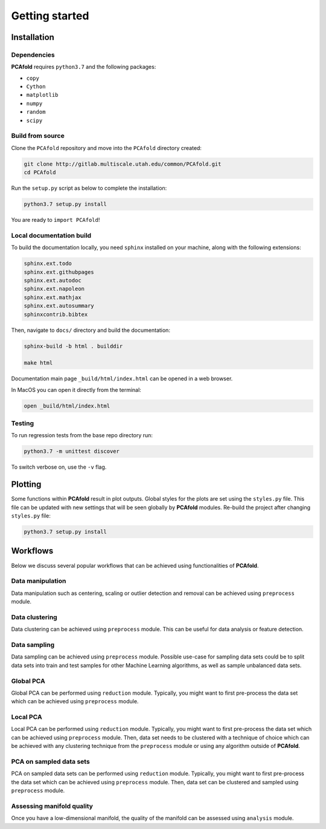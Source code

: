 Getting started
===============

Installation
------------

Dependencies
^^^^^^^^^^^^

**PCAfold** requires ``python3.7`` and the following packages:

- ``copy``
- ``Cython``
- ``matplotlib``
- ``numpy``
- ``random``
- ``scipy``

Build from source
^^^^^^^^^^^^^^^^^

Clone the ``PCAfold`` repository and move into the ``PCAfold`` directory created:

.. code-block:: text

  git clone http://gitlab.multiscale.utah.edu/common/PCAfold.git
  cd PCAfold

Run the ``setup.py`` script as below to complete the installation:

.. code-block:: text

  python3.7 setup.py install

You are ready to ``import PCAfold``!

Local documentation build
^^^^^^^^^^^^^^^^^^^^^^^^^

To build the documentation locally, you need ``sphinx`` installed on your machine,
along with the following extensions:

.. code-block:: text

  sphinx.ext.todo
  sphinx.ext.githubpages
  sphinx.ext.autodoc
  sphinx.ext.napoleon
  sphinx.ext.mathjax
  sphinx.ext.autosummary
  sphinxcontrib.bibtex

Then, navigate to ``docs/`` directory and build the documentation:

.. code-block:: text

  sphinx-build -b html . builddir

  make html

Documentation main page ``_build/html/index.html`` can be opened in a web browser.

In MacOS you can open it directly from the terminal:

.. code-block:: text

  open _build/html/index.html

Testing
^^^^^^^

To run regression tests from the base repo directory run:

.. code-block:: text

  python3.7 -m unittest discover

To switch verbose on, use the ``-v`` flag.

Plotting
--------

Some functions within **PCAfold** result in plot outputs. Global styles for the
plots are set using the ``styles.py`` file. This file can be updated with new
settings that will be seen globally by **PCAfold** modules. Re-build the project
after changing ``styles.py`` file:

.. code-block:: text

  python3.7 setup.py install

Workflows
---------

Below we discuss several popular workflows that can be achieved using
functionalities of **PCAfold**.

Data manipulation
^^^^^^^^^^^^^^^^^

Data manipulation such as centering, scaling or outlier detection and removal
can be achieved using ``preprocess`` module.

Data clustering
^^^^^^^^^^^^^^^

Data clustering can be achieved using ``preprocess`` module. This can be
useful for data analysis or feature detection.

Data sampling
^^^^^^^^^^^^^

Data sampling can be achieved using ``preprocess`` module. Possible
use-case for sampling data sets could be to split data sets into train and test
samples for other Machine Learning algorithms, as well as sample unbalanced
data sets.

Global PCA
^^^^^^^^^^

Global PCA can be performed using ``reduction`` module. Typically, you might
want to first pre-process the data set which can be achieved using
``preprocess`` module.

Local PCA
^^^^^^^^^

Local PCA can be performed using ``reduction`` module. Typically, you might
want to first pre-process the data set which can be achieved using
``preprocess`` module. Then, data set needs to be clustered with a technique of
choice which can be achieved with any clustering technique from the
``preprocess`` module or using any algorithm outside of **PCAfold**.

PCA on sampled data sets
^^^^^^^^^^^^^^^^^^^^^^^^

PCA on sampled data sets can be performed using ``reduction`` module.
Typically, you might want to first pre-process the data set which can be
achieved using ``preprocess`` module. Then, data set can be clustered and
sampled using ``preprocess`` module.

Assessing manifold quality
^^^^^^^^^^^^^^^^^^^^^^^^^^

Once you have a low-dimensional manifold, the quality of the manifold can be
assessed using ``analysis`` module.
